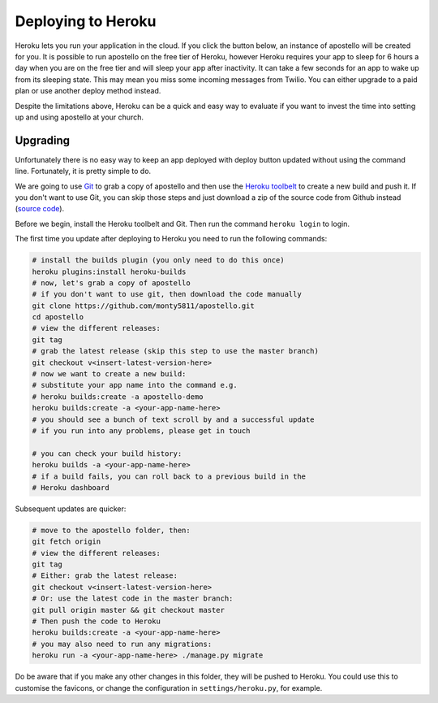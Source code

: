 .. _deploy-heroku:

Deploying to Heroku
===================

Heroku lets you run your application in the cloud.
If you click the button below, an instance of apostello will be created for you.
It is possible to run apostello on the free tier of Heroku, however Heroku
requires your app to sleep for 6 hours a day when you are on the free tier and
will sleep your app after inactivity.
It can take a few seconds for an app to wake up from its sleeping state.
This may mean you miss some incoming messages from Twilio.
You can either upgrade to a paid plan or use another deploy method instead.

.. image:: https://www.herokucdn.com/deploy/button.png
    :target: https://heroku.com/deploy?template=https://github.com/monty5811/apostello/tree/master

Despite the limitations above, Heroku can be a quick and easy way to evaluate if
you want to invest the time into setting up and using apostello at your church.

Upgrading
~~~~~~~~~

Unfortunately there is no easy way to keep an app deployed with deploy button
updated without using the command line.
Fortunately, it is pretty simple to do.

We are going to use `Git <https://git-scm.com/>`_ to grab a copy of apostello and
then use the `Heroku toolbelt <https://toolbelt.heroku.com/>`_ to create a new
build and push it.
If you don't want to use Git, you can skip those steps and just download a
zip of the source code from Github instead
(`source code <https://github.com/monty5811/apostello/archive/|vversion|.zip>`_).

Before we begin, install the Heroku toolbelt and Git.
Then run the command ``heroku login`` to login.

The first time you update after deploying to Heroku you need to run the 
following commands:


.. code-block:: bash
    
    # install the builds plugin (you only need to do this once)
    heroku plugins:install heroku-builds
    # now, let's grab a copy of apostello
    # if you don't want to use git, then download the code manually
    git clone https://github.com/monty5811/apostello.git
    cd apostello
    # view the different releases:
    git tag
    # grab the latest release (skip this step to use the master branch)
    git checkout v<insert-latest-version-here>
    # now we want to create a new build:
    # substitute your app name into the command e.g.
    # heroku builds:create -a apostello-demo
    heroku builds:create -a <your-app-name-here>
    # you should see a bunch of text scroll by and a successful update
    # if you run into any problems, please get in touch

    # you can check your build history:
    heroku builds -a <your-app-name-here>
    # if a build fails, you can roll back to a previous build in the 
    # Heroku dashboard


Subsequent updates are quicker:


.. code-block:: bash
    
    # move to the apostello folder, then:
    git fetch origin
    # view the different releases:
    git tag
    # Either: grab the latest release:
    git checkout v<insert-latest-version-here>
    # Or: use the latest code in the master branch:
    git pull origin master && git checkout master
    # Then push the code to Heroku
    heroku builds:create -a <your-app-name-here>
    # you may also need to run any migrations:
    heroku run -a <your-app-name-here> ./manage.py migrate


Do be aware that if you make any other changes in this folder, they
will be pushed to Heroku.
You could use this to customise the favicons, or change the configuration
in ``settings/heroku.py``, for example.
